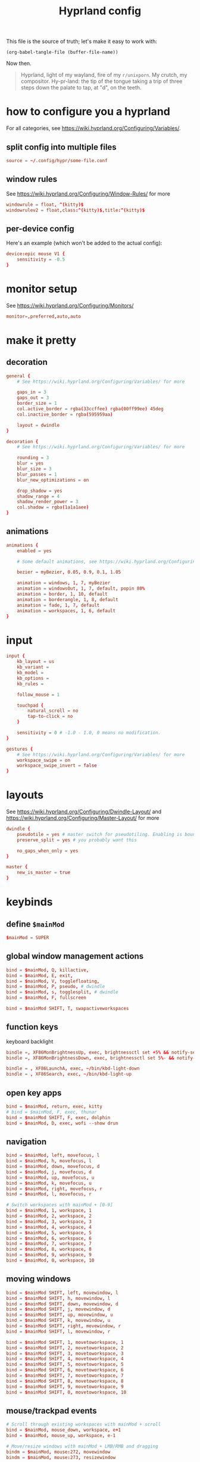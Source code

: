 #+title: Hyprland config

This file is the source of truth; let's make it easy to work with:
#+begin_src elisp :tangle no :results none
(org-babel-tangle-file (buffer-file-name))
#+end_src

Now then.

#+begin_quote
Hyprland, light of my wayland, fire of my =r/unixporn=. My crutch, my compositor.
Hy-pr-land: the tip of the tongue taking a trip of three steps down the palate to tap, at
"d", on the teeth.
#+end_quote

* how to configure you a hyprland
For all categories, see https://wiki.hyprland.org/Configuring/Variables/.

** split config into multiple files
#+begin_src conf :tangle no
source = ~/.config/hypr/some-file.conf
#+end_src

** window rules
See https://wiki.hyprland.org/Configuring/Window-Rules/ for more
#+begin_src conf
windowrule = float, ^(kitty)$
windowrulev2 = float,class:^(kitty)$,title:^(kitty)$
#+end_src

** per-device config
Here's an example (which won't be added to the actual config):
#+begin_src conf :tangle no
device:epic mouse V1 {
    sensitivity = -0.5
}

#+end_src

* monitor setup
See https://wiki.hyprland.org/Configuring/Monitors/
#+begin_src conf :tangle hyprland.conf
monitor=,preferred,auto,auto

#+end_src

* make it pretty
** decoration
#+begin_src conf :tangle hyprland.conf
general {
    # See https://wiki.hyprland.org/Configuring/Variables/ for more

    gaps_in = 3
    gaps_out = 3
    border_size = 1
    col.active_border = rgba(33ccffee) rgba(00ff99ee) 45deg
    col.inactive_border = rgba(595959aa)

    layout = dwindle
}

decoration {
    # See https://wiki.hyprland.org/Configuring/Variables/ for more

    rounding = 3
    blur = yes
    blur_size = 3
    blur_passes = 1
    blur_new_optimizations = on

    drop_shadow = yes
    shadow_range = 4
    shadow_render_power = 3
    col.shadow = rgba(1a1a1aee)
}

#+end_src
** animations
#+begin_src conf :tangle hyprland.conf
animations {
    enabled = yes

    # Some default animations, see https://wiki.hyprland.org/Configuring/Animations/ for more

    bezier = myBezier, 0.05, 0.9, 0.1, 1.05

    animation = windows, 1, 7, myBezier
    animation = windowsOut, 1, 7, default, popin 80%
    animation = border, 1, 10, default
    animation = borderangle, 1, 8, default
    animation = fade, 1, 7, default
    animation = workspaces, 1, 6, default
}

#+end_src
* input
#+begin_src conf :tangle hyprland.conf
input {
    kb_layout = us
    kb_variant =
    kb_model =
    kb_options =
    kb_rules =

    follow_mouse = 1

    touchpad {
        natural_scroll = no
        tap-to-click = no
    }

    sensitivity = 0 # -1.0 - 1.0, 0 means no modification.
}

gestures {
    # See https://wiki.hyprland.org/Configuring/Variables/ for more
    workspace_swipe = on
    workspace_swipe_invert = false
}

#+end_src

* layouts
    See https://wiki.hyprland.org/Configuring/Dwindle-Layout/ and https://wiki.hyprland.org/Configuring/Master-Layout/  for more

#+begin_src conf :tangle hyprland.conf
dwindle {
    pseudotile = yes # master switch for pseudotiling. Enabling is bound to mainMod + P in the keybinds section below
    preserve_split = yes # you probably want this

    no_gaps_when_only = yes
}

master {
    new_is_master = true
}

#+end_src

* keybinds
** define ~$mainMod~
#+begin_src conf :tangle hyprland.conf
$mainMod = SUPER

#+end_src

** global window management actions
#+begin_src conf :tangle hyprland.conf
bind = $mainMod, Q, killactive,
bind = $mainMod, E, exit,
bind = $mainMod, V, togglefloating,
bind = $mainMod, P, pseudo, # dwindle
bind = $mainMod, s, togglesplit, # dwindle
bind = $mainMod, F, fullscreen

bind = $mainMod SHIFT, T, swapactiveworkspaces
#+end_src

** function keys
keyboard backlight
#+begin_src conf :tangle hyprland.conf
bindle =, XF86MonBrightnessUp, exec, brightnessctl set +5% && notify-send "Brightness - $(brightnessctl get)%"
bindle =, XF86MonBrightnessDown, exec, brightnessctl set 5%- && notify-send "Brightness - $(brightnessctl get)%"

bindle = , XF86LaunchA, exec, ~/bin/kbd-light-down
bindle = , XF86Search, exec, ~/bin/kbd-light-up
#+end_src

** open key apps
#+begin_src conf :tangle hyprland.conf
bind = $mainMod, return, exec, kitty
# bind = $mainMod, F, exec, thunar
bind = $mainMod SHIFT, F, exec, dolphin
bind = $mainMod, D, exec, wofi --show drun

#+end_src
** navigation
#+begin_src conf :tangle hyprland.conf
bind = $mainMod, left, movefocus, l
bind = $mainMod, h, movefocus, l
bind = $mainMod, down, movefocus, d
bind = $mainMod, j, movefocus, d
bind = $mainMod, up, movefocus, u
bind = $mainMod, k, movefocus, u
bind = $mainMod, right, movefocus, r
bind = $mainMod, l, movefocus, r

# Switch workspaces with mainMod + [0-9]
bind = $mainMod, 1, workspace, 1
bind = $mainMod, 2, workspace, 2
bind = $mainMod, 3, workspace, 3
bind = $mainMod, 4, workspace, 4
bind = $mainMod, 5, workspace, 5
bind = $mainMod, 6, workspace, 6
bind = $mainMod, 7, workspace, 7
bind = $mainMod, 8, workspace, 8
bind = $mainMod, 9, workspace, 9
bind = $mainMod, 0, workspace, 10

#+end_src
** moving windows
#+begin_src conf :tangle hyprland.conf
bind = $mainMod SHIFT, left, movewindow, l
bind = $mainMod SHIFT, h, movewindow, l
bind = $mainMod SHIFT, down, movewindow, d
bind = $mainMod SHIFT, j, movewindow, d
bind = $mainMod SHIFT, up, movewindow, u
bind = $mainMod SHIFT, k, movewindow, u
bind = $mainMod SHIFT, right, movewindow, r
bind = $mainMod SHIFT, l, movewindow, r

bind = $mainMod SHIFT, 1, movetoworkspace, 1
bind = $mainMod SHIFT, 2, movetoworkspace, 2
bind = $mainMod SHIFT, 3, movetoworkspace, 3
bind = $mainMod SHIFT, 4, movetoworkspace, 4
bind = $mainMod SHIFT, 5, movetoworkspace, 5
bind = $mainMod SHIFT, 6, movetoworkspace, 6
bind = $mainMod SHIFT, 7, movetoworkspace, 7
bind = $mainMod SHIFT, 8, movetoworkspace, 8
bind = $mainMod SHIFT, 9, movetoworkspace, 9
bind = $mainMod SHIFT, 0, movetoworkspace, 10

#+end_src
** mouse/trackpad events
#+begin_src conf :tangle hyprland.conf
# Scroll through existing workspaces with mainMod + scroll
bind = $mainMod, mouse_down, workspace, e+1
bind = $mainMod, mouse_up, workspace, e-1

# Move/resize windows with mainMod + LMB/RMB and dragging
bindm = $mainMod, mouse:272, movewindow
bindm = $mainMod, mouse:273, resizewindow

#+end_src

** laptop/hardware interactions
These are inherently device-specific. Run
#+begin_src shell :tangle no
hyprctl devices
#+end_src
and scroll down to the "Switches" section for the name of the lid switch. Use that. It
might have a ridiculous name!

#+begin_src conf :tangle (if (string-equal "Apple SMC power\n" (shell-command-to-string "hyprctl devices | grep 'Apple SMC power'")) "hyprland.conf" "no")
bind = , switch:Apple SMC power/lid events, exec, swaylock -i ~/Pictures/crescent-pluto.jpg
#+end_src

#+begin_src conf :tangle (if (string-equal "Lid Switch\n" (shell-command-to-string "hyprctl devices | grep -o 'Lid Switch'")) "hyprland.conf" "no")
bind = , switch:Lid Switch, exec, swaylock -i ~/Pictures/crescent-pluto.jpg
#+end_src

* startup things
#+begin_src conf :tangle hyprland.conf
exec-once = eww --restart open bar
exec-once = swaybg -i /home/amb/Pictures/crescent-pluto.jpg
exec-once = dunst
#+end_src

* notes
** missing keybinds [1/7]
- [X] brightness up/down
- [ ] volume up/down and mute
- [ ] keyboard backlight up/down
Bind to the keys next to the monitor brightness ones: expose and searchyboi
- [ ] toggle fullscreen
- [ ] media control buttons
- [ ] pop open floating terminal
- [ ] move windows
